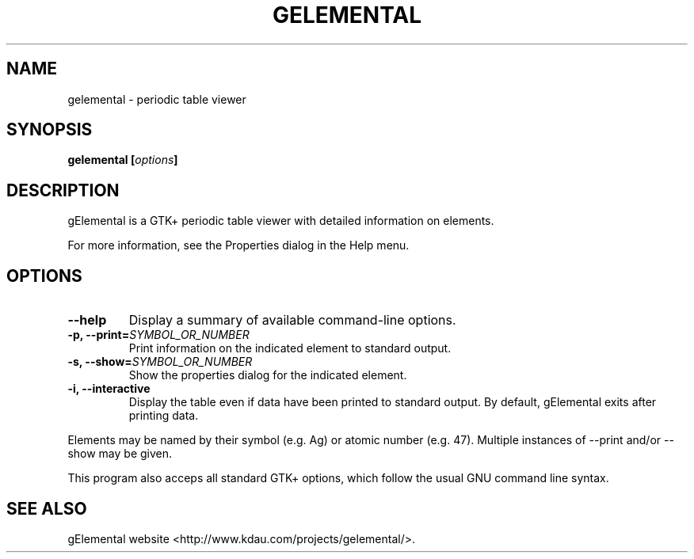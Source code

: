 .\" Copyright (C) 2007 Kevin Daughtridge <kevin@kdau.com>.
.\" Copying and distribution of this file, with or without modification, are
.\" permitted in any medium without royalty provided the copyright notice and
.\" this notice are preserved.
.TH GELEMENTAL 1 2007-09-26 "gElemental" ""
.SH NAME
gelemental \- periodic table viewer
.SH SYNOPSIS
.BI "gelemental [" options "]"
.SH DESCRIPTION
gElemental is a GTK+ periodic table viewer with detailed information on elements.
.PP
For more information, see the Properties dialog in the Help menu.
.SH OPTIONS
.TP
.B \-\-help
Display a summary of available command-line options.
.TP
.BI "\-p, \-\-print="SYMBOL_OR_NUMBER
Print information on the indicated element to standard output.
.TP
.BI "\-s, \-\-show="SYMBOL_OR_NUMBER
Show the properties dialog for the indicated element.
.TP
.B \-i, \-\-interactive
Display the table even if data have been printed to standard output.
By default, gElemental exits after printing data.
.PP
Elements may be named by their symbol (e.g. Ag) or atomic number (e.g. 47).
Multiple instances of --print and/or --show may be given.
.PP
This program also acceps all standard GTK+ options, which follow the usual GNU command line syntax.
.SH SEE ALSO
gElemental website <http://www.kdau.com/projects/gelemental/>.
